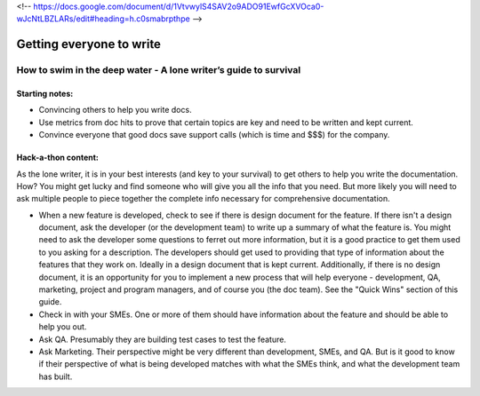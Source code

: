 <!-- https://docs.google.com/document/d/1VtvwylS4SAV2o9ADO91EwfGcXVOca0-wJcNtLBZLARs/edit#heading=h.c0smabrpthpe -->

*************************
Getting everyone to write
*************************


=================================================================
How to swim in the deep water - A lone writer’s guide to survival
=================================================================

Starting notes:
---------------

* Convincing others to help you write docs.
* Use metrics from doc hits to prove that certain topics are key and need to be written and kept current. 
* Convince everyone that good docs save support calls (which is time and $$$) for the company.

Hack-a-thon content:
--------------------

As the lone writer, it is in your best interests (and key to your survival) to get others to help you write the documentation. How? You might get lucky and find someone who will give you all the info that you need.  But more likely you will need to ask multiple people to piece together the complete info necessary for comprehensive documentation.

* When a new feature is developed, check to see if there is design document for the feature. If there isn't a design document, ask the developer (or the development team) to write up a summary of what the feature is. You might need to ask the developer some questions to ferret out more information, but it is a good practice to get them used to you asking for a description. The developers should get used to providing that type of information about the features that they work on. Ideally in a design document that is kept current. Additionally, if there is no design document, it is an opportunity for you to implement a new process that will help everyone - development, QA, marketing, project and program managers, and of course you (the doc team).  See the "Quick Wins" section of this guide.

* Check in with your SMEs. One or more of them should have information about the feature and should be able to help you out.

* Ask QA. Presumably they are building test cases to test the feature. 

* Ask Marketing. Their perspective might be very different than development, SMEs, and QA. But is it good to know if their perspective of what is being developed matches with what the SMEs think, and what the development team has built.

